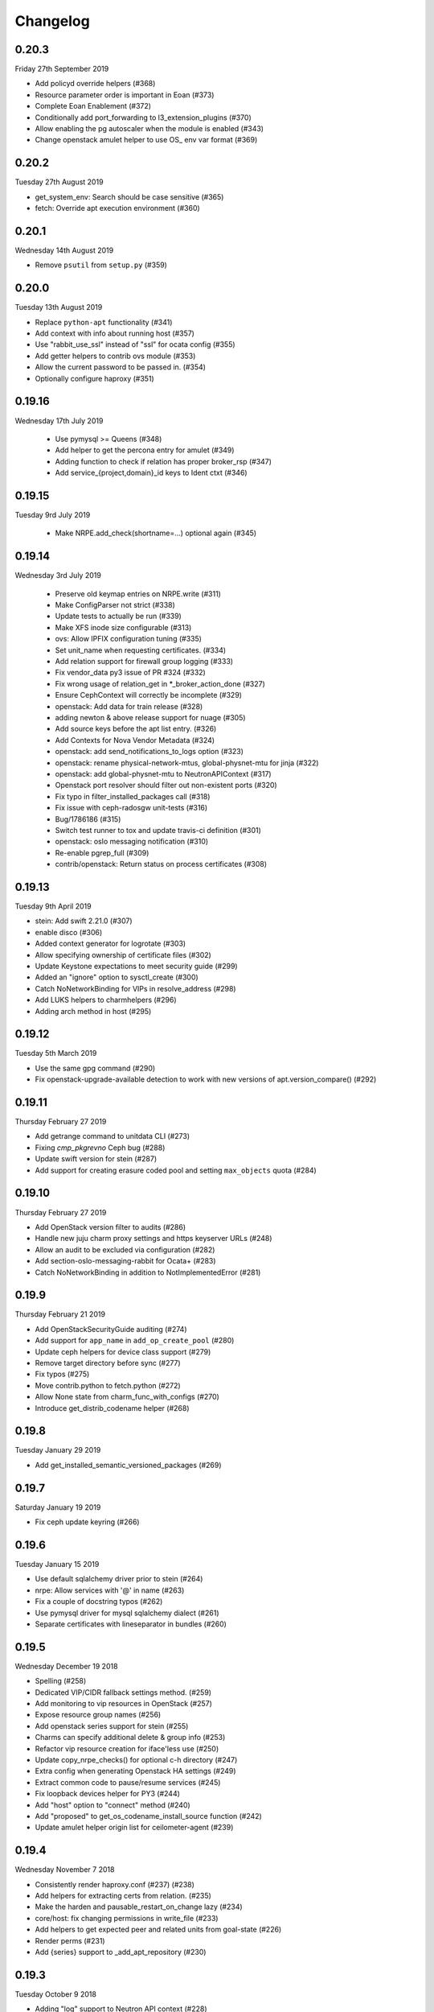 Changelog
---------

0.20.3
^^^^^^
Friday 27th September 2019

* Add policyd override helpers (#368)
* Resource parameter order is important in Eoan (#373)
* Complete Eoan Enablement (#372)
* Conditionally add port_forwarding to l3_extension_plugins (#370)
* Allow enabling the pg autoscaler when the module is enabled (#343)
* Change openstack amulet helper to use OS_ env var format (#369)

0.20.2
^^^^^^
Tuesday 27th August 2019

* get_system_env: Search should be case sensitive (#365)
* fetch: Override apt execution environment (#360)

0.20.1
^^^^^^
Wednesday 14th August 2019

* Remove ``psutil`` from ``setup.py`` (#359)

0.20.0
^^^^^^
Tuesday 13th August 2019

* Replace ``python-apt`` functionality (#341)
* Add context with info about running host (#357)
* Use "rabbit_use_ssl" instead of "ssl" for ocata config (#355)
* Add getter helpers to contrib ovs module (#353)
* Allow the current password to be passed in. (#354)
* Optionally configure haproxy (#351)

0.19.16
^^^^^^^
Wednesday 17th July 2019

 * Use pymysql >= Queens (#348)
 * Add helper to get the percona entry for amulet (#349)
 * Adding function to check if relation has proper broker_rsp (#347)
 * Add service_{project,domain}_id keys to Ident ctxt (#346)

0.19.15
^^^^^^^
Tuesday 9rd July 2019

 * Make NRPE.add_check(shortname=...) optional again (#345)

0.19.14
^^^^^^^
Wednesday 3rd July 2019

 * Preserve old keymap entries on NRPE.write (#311)
 * Make ConfigParser not strict (#338)
 * Update tests to actually be run (#339)
 * Make XFS inode size configurable (#313)
 * ovs: Allow IPFIX configuration tuning (#335)
 * Set unit_name when requesting certificates. (#334)
 * Add relation support for firewall group logging (#333)
 * Fix vendor_data py3 issue of PR #324 (#332)
 * Fix wrong usage of relation_get in \*_broker_action_done (#327)
 * Ensure CephContext will correctly be incomplete (#329)
 * openstack: Add data for train release (#328)
 * adding newton & above release support for nuage (#305)
 * Add source keys before the apt list entry. (#326)
 * Add Contexts for Nova Vendor Metadata (#324)
 * openstack: add send_notifications_to_logs option (#323)
 * openstack: rename physical-network-mtus, global-physnet-mtu for jinja (#322)
 * openstack: add global-physnet-mtu to NeutronAPIContext  (#317)
 * Openstack port resolver should filter out non-existent ports (#320)
 * Fix typo in filter_installed_packages call (#318)
 * Fix issue with ceph-radosgw unit-tests (#316)
 * Bug/1786186 (#315)
 * Switch test runner to tox and update travis-ci definition (#301)
 * openstack: oslo messaging notification (#310)
 * Re-enable pgrep_full (#309)
 * contrib/openstack: Return status on process certificates (#308)

0.19.13
^^^^^^^
Tuesday 9th April 2019

* stein: Add swift 2.21.0 (#307)
* enable disco (#306)
* Added context generator for logrotate (#303)
* Allow specifying ownership of certificate files (#302)
* Update Keystone expectations to meet security guide (#299)
* Added an "ignore" option to sysctl_create (#300)
* Catch NoNetworkBinding for VIPs in resolve_address (#298)
* Add LUKS helpers to charmhelpers (#296)
* Adding arch method in host (#295)

0.19.12
^^^^^^^
Tuesday 5th March 2019

* Use the same gpg command (#290)
* Fix openstack-upgrade-available detection to work with new versions of apt.version_compare() (#292)

0.19.11
^^^^^^^
Thursday February 27 2019

* Add getrange command to unitdata CLI (#273)
* Fixing `cmp_pkgrevno` Ceph bug (#288)
* Update swift version for stein (#287)
* Add support for creating erasure coded pool and setting ``max_objects`` quota (#284)

0.19.10
^^^^^^^
Thursday February 27 2019

* Add OpenStack version filter to audits (#286)
* Handle new juju charm proxy settings and https keyserver URLs (#248)
* Allow an audit to be excluded via configuration (#282)
* Add section-oslo-messaging-rabbit for Ocata+ (#283)
* Catch NoNetworkBinding in addition to NotImplementedError (#281)

0.19.9
^^^^^^
Thursday February 21 2019

* Add OpenStackSecurityGuide auditing (#274)
* Add support for ``app_name`` in ``add_op_create_pool`` (#280)
* Update ceph helpers for device class support (#279)
* Remove target directory before sync (#277)
* Fix typos (#275)
* Move contrib.python to fetch.python (#272)
* Allow None state from charm_func_with_configs (#270)
* Introduce get_distrib_codename helper (#268)

0.19.8
^^^^^^
Tuesday January 29 2019

* Add get_installed_semantic_versioned_packages (#269)

0.19.7
^^^^^^
Saturday January 19 2019

* Fix ceph update keyring (#266)

0.19.6
^^^^^^
Tuesday January 15 2019

* Use default sqlalchemy driver prior to stein (#264)
* nrpe: Allow services with '@' in name (#263)
* Fix a couple of docstring typos (#262)
* Use pymysql driver for mysql sqlalchemy dialect (#261)
* Separate certificates with lineseparator in bundles (#260)

0.19.5
^^^^^^
Wednesday December 19 2018

* Spelling (#258)
* Dedicated VIP/CIDR fallback settings method. (#259)
* Add monitoring to vip resources in OpenStack (#257)
* Expose resource group names (#256)
* Add openstack series support for stein (#255)
* Charms can specify additional delete & group info (#253)
* Refactor vip resource creation for iface'less use (#250)
* Update copy_nrpe_checks() for optional c-h directory (#247)
* Extra config when generating Openstack HA settings (#249)
* Extract common code to pause/resume services (#245)
* Fix loopback devices helper for PY3 (#244)
* Add "host" option to "connect" method (#240)
* Add "proposed" to get_os_codename_install_source function (#242)
* Update amulet helper origin list for ceilometer-agent (#239)

0.19.4
^^^^^^
Wednesday November 7 2018

* Consistently render haproxy.conf (#237) (#238)
* Add helpers for extracting certs from relation. (#235)
* Make the harden and pausable_restart_on_change lazy (#234)
* core/host: fix changing permissions in write_file (#233)
* Add helpers to get expected peer and related units from goal-state (#226)
* Render perms (#231)
* Add {series} support to _add_apt_repository (#230)

0.19.3
^^^^^^
Tuesday October 9 2018

* Adding "log" support to Neutron API context (#228)
* Enable the apache audit checks to also be PY3 compatible (#227)
* Ensure auth_uri/auth_url include v3 API version (#225)
* Add OpenStack context that provides versions (#224)
* Allow glance image hypervisor type to be unset (#223)
* Allow cirros image virt type to be set (#222)
* Refactor install_ca_cert to core.host (#220)
* Generalized glance_create_image (#221)
* Remove unnecessary charm relation option (#219)
* CompareHostReleases needs cosmic series support (#216)
* fetch: add helper to determine installed packages (#215)
* Quieten down unit tests (#214)
* Write all configs on series upgrade complete (#213)
* Add helpers for common series upgrade tasks (#212)
* Adding new parameters into Neutron ctxt to make NSG logging configurable (#211)
* Fix docs rendering on RTD (#210)

0.19.2
^^^^^^
Monday September 10 2018

* Add helper for apt autoremove (#209)
* ensure max lenght of message in log func (#208)
* Add 2.19.0 to rocky swift versions (#207)
* Fix get_ceph_pools for mimic (#206)
* Use glance client v2 (#205)
* Support multiple WSGI vhosts in Openstack (#201)
* Series Upgrade Helpers (#200)
* Add functions for managing ssh assets in OpenStack (#197)
* Add unit_doomed call to inform about removed units (#199)
* Rename service_name, add helpers for model name and UUID (#196)

0.19.1
^^^^^^
Wednesday July 11 2018

* Retry importing key on failure. (#194)
* Allow a src directory passed to copy_nrpe_checks (#193)
* Don't update updatedb.conf file if not available (#191)
* Add remaining series support for rocky (#190)
* Support multi amqp or shared-db relations in ctxts (#188)
* LP: #1748433 Ansible version changed from 2.0 to 2.5 and there is sev… (#181)
* ovs: long interface names and existing wiring (#186)
* Add "select" function to "MySQLHelper" class (#185)

0.19.0
^^^^^^
Tuesday June 5 2018

* Add set_Open_vSwitch_column_value (#182)
* update deployment to use Amulet supported storage (#183)
* Support the goal-state command (#180)

0.18.11
^^^^^^^
Wednesday May 16 2018

* Add support for certs relation in OpenStack charms (#173)
* Explicitly set api_version in get_default_keystone_session (#177)
* Allow forcing keystone preferred-api-version (#176)
* Retry keystone_wait_for_propagation() on exception (#175)
* Revert "Adds operator.socket (#115)" (#174)
* vaultlocker: Use secret_id's (#171)
* Reload UFW (#170)
* remove escapes from enable_ipfix (#169)

0.18.9
^^^^^^
Wednesday May 2 2018

* Adds operator.socket (#115)
* Make get_os_codename_install_source() independent of the series where it's executed (#156)
* setup.py: exclude tests and tools directories (#104)
* Support python dict in sysctl_create (#15)
* Add notification_format (#145)
* Enable IPFIX monitoring on OVS bridges (#168)
* Do not parse config state file if empty (#166)
* Add misc extra bits for vaultlocker work (#165)
* Update pool creation to set app-name (#163)
* Add logging of any decode Exception in config() (#161)
* Add helpers for vaultlocker (#159)
* Add support for more arguments in EnsureDirContext (#158)
* core/services : fix handling of ports (#155)
* Enable proxy header parsing (#157)
* Cache config-get data (#147)
* add_ovsbridge_linuxbridge fails for missing `source` in e/n/i  (#153)
* Bug/1761305/ensure apache ssl (#151)

0.18.8
^^^^^^
Thursday Apr 12 2018

* Allow s390x in fetch (#150)
* Read in ca certificate as binary for PY3 (#146)
* Fix keystone_wait_for_propagation test helper (#144)
* Account for password field name change in PXC 5.7 (#99)
* Handle non-zero unit numbered leader (#138)
* storage: Add create_logical_volume helper (#141)

0.18.7
^^^^^^
Monday Mar 19 2018

* Fix network get (#118)
* Fix JSON serializable error using default (#136)
* Add egress_subnets helper to access egress-subnets on a relation (#116)
* Allow Service Manager applications to handle the ICMP protocol (#108)
* Minor fix for changelog format in docs (#134)

0.18.6
^^^^^^
Thursday Mar 15 2018

* Ensure keys in cashed func args are sorted (#132)
* Doc updates (#131)
* update amulet helper to fix cinder authentication with keystone v3 (#122)
* Update get_ca to include identity-credentials (#124)
* Update IdentityService context for service_domain_id (#121)
* Service catalogue validators to convert to v3 (#119)
* Add code to retrieve keystone session and client (#120)
* Add 2.17.0 for queens swift versions (#117)
* Allow passing of expected number of EPs (#113)
* Add Volume API Context (#65) (#111)

0.18.5
^^^^^^
Tuesday Feb 6 2018

* contrib/network: don't panic if an interface is deleted during get_address_in_network (#107)
* Add string template rendering to core/templating (#102)
* Handle no network binding exception gracefully (#97)
* Support use of HAProxy context in dashboard charm (#98)
* Add from_string template rendering capability (#87)
* add EnsureDirContext (#88)

0.18.4
^^^^^^
Friday Jan 19 2018

* Fix regression in NRPE haproxy check (#95)
* Make HAProxyContext network spaces aware (#92)
* Fix file permissions on config cache and unitdata (#94)
* Fix Swift package version check (#93)
* Add helpers for hacluster interface type (#82)
* dfs: drop venv specific parts from wsgi template (#89)
* Drop OpenStack deploy-from-source helpers (#85)
* Fix for pool_set function and validator handling of strings (#80)
* Fix presentation use of domain for identity-credentials (#79)
* Add OpenStack Context for identity-credentials interface type (#78)
* Handle profile creation in luminous (#71)
* Add support for setting object prefix permissions (#76)
* Ensure all keys checked when comparing broker obj (#75)
* Ensure json file only changed if necessary (#74)
* Update HAProxy default timeout values (#73)
* Use volumev3 for Openstack >= Pike (#65) (#66)
* Add funcs for listing & extending logical volumes (#72)
* Ceph Luminous Amulet Test Updates (#69)
* Add bionic to ubuntu host helpers (#67)
* Fix get_swift_codename() to work with PY3 (#62)
* Fix up ceph library exception logging for py3 (#64)
* Release: 0.18.3 (#61)
